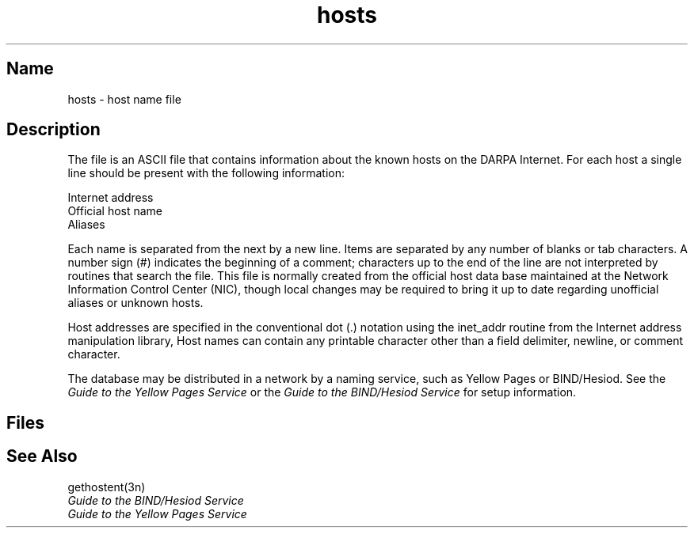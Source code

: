 .\" SCCSID: @(#)hosts.5	8.1	9/11/90
.TH hosts 5 
.SH Name
hosts \- host name file
.SH Description
.NXR "hosts file" "format"
.NXR "host name" "DARPA Internet and"
The
.PN hosts
file is an ASCII file that contains information about
the known hosts on the DARPA Internet.
For each host a single line should be present
with the following information:
.PP
Internet address
.br
Official host name
.br
Aliases
.PP
Each
.PN host
name is separated from the next by a new line.
Items are separated by any number of blanks or
tab characters.  A number sign (#) indicates the beginning of
a comment; characters up to the end of the line are
not interpreted by routines that search the file.
This file is normally created from the official host
data base maintained at the Network Information Control
Center (NIC), though local changes may be required
to bring it up to date regarding unofficial aliases
or unknown hosts.
.PP
Host addresses are specified in the conventional
dot (.) notation using the inet_addr routine
from the Internet address manipulation library,
.MS inet 3n .
Host names can contain any printable
character other than a field delimiter, newline,
or comment character.
.PP
The 
.PN hosts
database may be distributed in a network by a naming service,
such as Yellow Pages or BIND/Hesiod.  See the 
.I Guide to the Yellow Pages Service
or the 
.I Guide to the BIND/Hesiod Service
for setup information.
.SH Files
.PN /etc/hosts
.SH See Also
gethostent(3n)
.br
.I Guide to the BIND/Hesiod Service
.br
.I Guide to the Yellow Pages Service
 
